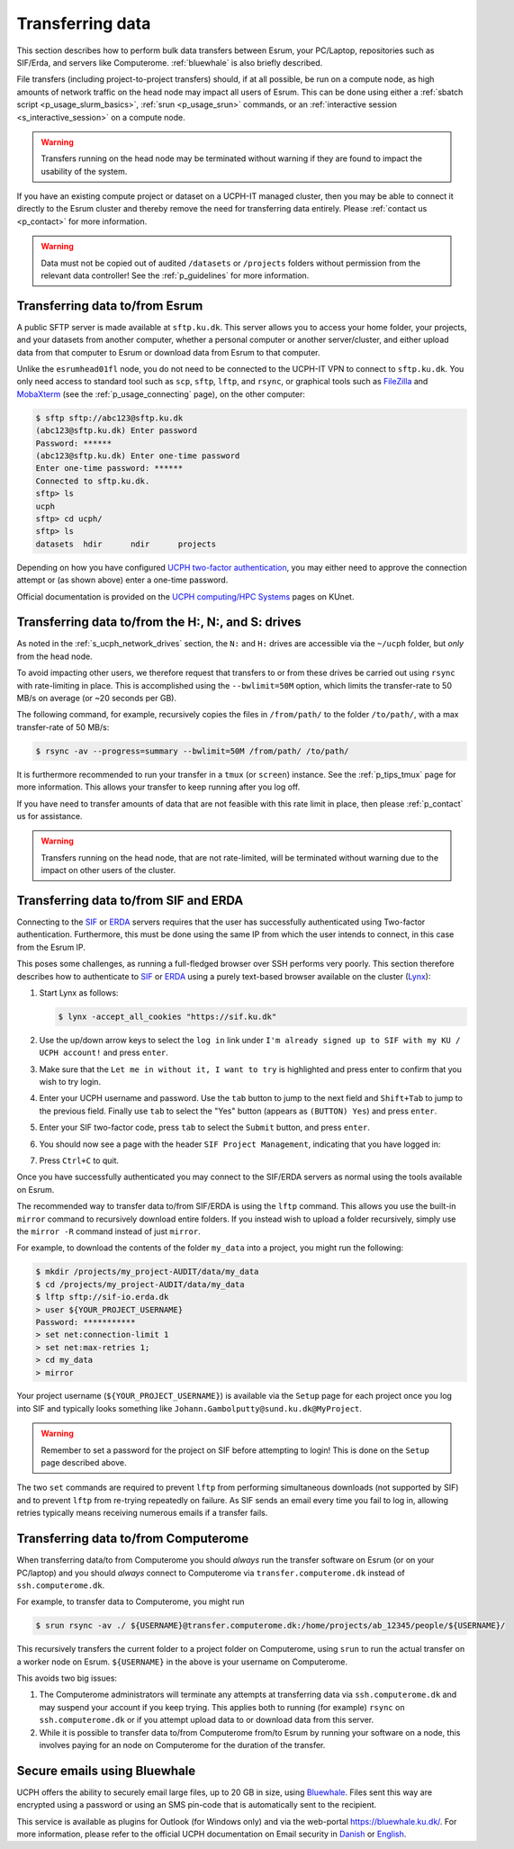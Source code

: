.. _p_transfers:

###################
 Transferring data
###################

This section describes how to perform bulk data transfers between Esrum,
your PC/Laptop, repositories such as SIF/Erda, and servers like
Computerome. :ref:`bluewhale` is also briefly described.

File transfers (including project-to-project transfers) should, if at
all possible, be run on a compute node, as high amounts of network
traffic on the head node may impact all users of Esrum. This can be done
using either a :ref:`sbatch script <p_usage_slurm_basics>`, :ref:`srun
<p_usage_srun>` commands, or an :ref:`interactive session
<s_interactive_session>` on a compute node.

.. warning::

   Transfers running on the head node may be terminated without warning
   if they are found to impact the usability of the system.

If you have an existing compute project or dataset on a UCPH-IT managed
cluster, then you may be able to connect it directly to the Esrum
cluster and thereby remove the need for transferring data entirely.
Please :ref:`contact us <p_contact>` for more information.

.. warning::

   Data must not be copied out of audited ``/datasets`` or ``/projects``
   folders without permission from the relevant data controller! See the
   :ref:`p_guidelines` for more information.

*********************************
 Transferring data to/from Esrum
*********************************

A public SFTP server is made available at ``sftp.ku.dk``. This server
allows you to access your home folder, your projects, and your datasets
from another computer, whether a personal computer or another
server/cluster, and either upload data from that computer to Esrum or
download data from Esrum to that computer.

Unlike the ``esrumhead01fl`` node, you do not need to be connected to
the UCPH-IT VPN to connect to ``sftp.ku.dk``. You only need access to
standard tool such as ``scp``, ``sftp``, ``lftp``, and ``rsync``, or
graphical tools such as FileZilla_ and MobaXterm_ (see the
:ref:`p_usage_connecting` page), on the other computer:

.. code-block::

   $ sftp sftp://abc123@sftp.ku.dk
   (abc123@sftp.ku.dk) Enter password
   Password: ******
   (abc123@sftp.ku.dk) Enter one-time password
   Enter one-time password: ******
   Connected to sftp.ku.dk.
   sftp> ls
   ucph
   sftp> cd ucph/
   sftp> ls
   datasets  hdir      ndir      projects

Depending on how you have configured `UCPH two-factor authentication`_,
you may either need to approve the connection attempt or (as shown
above) enter a one-time password.

Official documentation is provided on the `UCPH computing/HPC Systems`_
pages on KUnet.

.. _p_tranfers_sifanderda:

*****************************************************
 Transferring data to/from the H:, N:, and S: drives
*****************************************************

As noted in the :ref:`s_ucph_network_drives` section, the ``N:`` and
``H:`` drives are accessible via the ``~/ucph`` folder, but *only* from
the head node.

To avoid impacting other users, we therefore request that transfers to
or from these drives be carried out using ``rsync`` with rate-limiting
in place. This is accomplished using the ``--bwlimit=50M`` option, which
limits the transfer-rate to 50 MB/s on average (or ~20 seconds per GB).

The following command, for example, recursively copies the files in
``/from/path/`` to the folder ``/to/path/``, with a max transfer-rate of
50 MB/s:

.. code-block::

   $ rsync -av --progress=summary --bwlimit=50M /from/path/ /to/path/

It is furthermore recommended to run your transfer in a ``tmux`` (or
``screen``) instance. See the :ref:`p_tips_tmux` page for more
information. This allows your transfer to keep running after you log
off.

If you have need to transfer amounts of data that are not feasible with
this rate limit in place, then please :ref:`p_contact` us for
assistance.

.. warning::

   Transfers running on the head node, that are not rate-limited, will
   be terminated without warning due to the impact on other users of the
   cluster.

****************************************
 Transferring data to/from SIF and ERDA
****************************************

Connecting to the SIF_ or ERDA_ servers requires that the user has
successfully authenticated using Two-factor authentication. Furthermore,
this must be done using the same IP from which the user intends to
connect, in this case from the Esrum IP.

This poses some challenges, as running a full-fledged browser over SSH
performs very poorly. This section therefore describes how to
authenticate to SIF_ or ERDA_ using a purely text-based browser
available on the cluster (Lynx_):

#. Start Lynx as follows:

   .. code-block::

      $ lynx -accept_all_cookies "https://sif.ku.dk"

   .. image:: images/sif_login_01.png

#. Use the up/down arrow keys to select the ``log in`` link under ``I'm
   already signed up to SIF with my KU / UCPH account!`` and press
   ``enter``.

   .. image:: images/sif_login_02.png

#. Make sure that the ``Let me in without it, I want to try`` is
   highlighted and press enter to confirm that you wish to try login.

   .. image:: images/sif_login_03.png

#. Enter your UCPH username and password. Use the ``tab`` button to jump
   to the next field and ``Shift+Tab`` to jump to the previous field.
   Finally use ``tab`` to select the "Yes" button (appears as ``(BUTTON)
   Yes``) and press ``enter``.

   .. image:: images/sif_login_04.png

#. Enter your SIF two-factor code, press ``tab`` to select the
   ``Submit`` button, and press ``enter``.

   .. image:: images/sif_login_05.png

#. You should now see a page with the header ``SIF Project Management``,
   indicating that you have logged in:

   .. image:: images/sif_login_06.png

#. Press ``Ctrl+C`` to quit.

Once you have successfully authenticated you may connect to the SIF/ERDA
servers as normal using the tools available on Esrum.

The recommended way to transfer data to/from SIF/ERDA is using the
``lftp`` command. This allows you use the built-in ``mirror`` command to
recursively download entire folders. If you instead wish to upload a
folder recursively, simply use the ``mirror -R`` command instead of just
``mirror``.

For example, to download the contents of the folder ``my_data`` into a
project, you might run the following:

.. code-block::

   $ mkdir /projects/my_project-AUDIT/data/my_data
   $ cd /projects/my_project-AUDIT/data/my_data
   $ lftp sftp://sif-io.erda.dk
   > user ${YOUR_PROJECT_USERNAME}
   Password: ***********
   > set net:connection-limit 1
   > set net:max-retries 1;
   > cd my_data
   > mirror

Your project username (``${YOUR_PROJECT_USERNAME}``) is available via
the ``Setup`` page for each project once you log into SIF and typically
looks something like ``Johann.Gambolputty@sund.ku.dk@MyProject``.

.. warning::

   Remember to set a password for the project on SIF before attempting
   to login! This is done on the ``Setup`` page described above.

The two ``set`` commands are required to prevent ``lftp`` from
performing simultaneous downloads (not supported by SIF) and to prevent
``lftp`` from re-trying repeatedly on failure. As SIF sends an email
every time you fail to log in, allowing retries typically means
receiving numerous emails if a transfer fails.

.. _p_transfers_computerome:

***************************************
 Transferring data to/from Computerome
***************************************

When transferring data/to from Computerome you should *always* run the
transfer software on Esrum (or on your PC/laptop) and you should
*always* connect to Computerome via ``transfer.computerome.dk`` instead
of ``ssh.computerome.dk``.

For example, to transfer data to Computerome, you might run

.. code-block::

   $ srun rsync -av ./ ${USERNAME}@transfer.computerome.dk:/home/projects/ab_12345/people/${USERNAME}/

This recursively transfers the current folder to a project folder on
Computerome, using ``srun`` to run the actual transfer on a worker node
on Esrum. ``${USERNAME}`` in the above is your username on Computerome.

This avoids two big issues:

#. The Computerome administrators will terminate any attempts at
   transferring data via ``ssh.computerome.dk`` and may suspend your
   account if you keep trying. This applies both to running (for
   example) ``rsync`` on ``ssh.computerome.dk`` or if you attempt upload
   data to or download data from this server.

#. While it is possible to transfer data to/from Computerome from/to
   Esrum by running your software on a node, this involves paying for an
   node on Computerome for the duration of the transfer.

.. _bluewhale:

*******************************
 Secure emails using Bluewhale
*******************************

UCPH offers the ability to securely email large files, up to 20 GB in
size, using `Bluewhale <https://bluewhale.dk/>`__. Files sent this way
are encrypted using a password or using an SMS pin-code that is
automatically sent to the recipient.

This service is available as plugins for Outlook (for Windows only) and
via the web-portal https://bluewhale.ku.dk/. For more information,
please refer to the official UCPH documentation on Email security in
`Danish
<https://kunet.ku.dk/medarbejderguide/Sider/It/E-mail-sikkerhed.aspx>`__
or `English
<https://kunet.ku.dk/employee-guide/Pages/IT/Email-security.aspx>`__.

.. _erda: https://erda.ku.dk/

.. _filezilla: https://filezilla-project.org/

.. _lynx: https://en.wikipedia.org/wiki/Lynx_(web_browser)

.. _mobaxterm: https://mobaxterm.mobatek.net/

.. _official computerome documentation: https://www.computerome.dk/wiki/high-performance-computing-hpc/file-transfer

.. _sif: https://sif.ku.dk/

.. _ucph computing/hpc systems: https://kunet.ku.dk/work-areas/research/Research%20Infrastructure/research-it/ucph-computing-hpc-systems/Pages/default.aspx

.. _ucph two-factor authentication: https://mfa.ku.dk/
